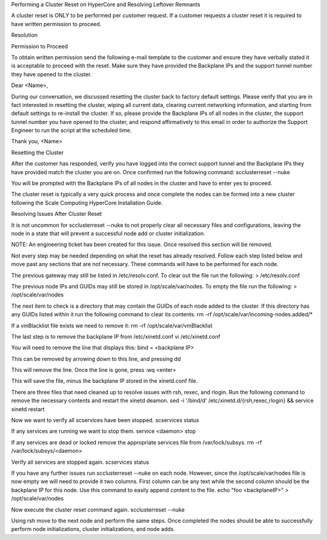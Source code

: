 Performing a Cluster Reset on HyperCore and Resolving Leftover Remnants


A cluster reset is ONLY to be performed per customer request. If a customer requests a cluster reset it is required to have written permission to proceed. 



Resolution

Permission to Proceed

To obtain written permission send the following e-mail template to the customer and ensure they have verbally stated it is acceptable to proceed with the reset.  Make sure they have provided the Backplane IPs and the support tunnel number they have opened to the cluster. 

Dear <Name>,
 
During our conversation, we discussed resetting the cluster back to factory default settings. Please verify that you are in fact interested in resetting the cluster, wiping all current data, clearing current networking information, and starting from default settings to re-install the cluster. If so, please provide the Backplane IPs of all nodes in the cluster, the support tunnel number you have opened to the cluster, and respond affirmatively to this email in order to authorize the Support Engineer to run the script at the scheduled time.
 
Thank you,
<Name>

Resetting the Cluster

After the customer has responded, verify you have logged into the correct support tunnel and the Backplane IPs they have provided match the cluster you are on. Once confirmed run the following command:
scclusterreset --nuke

You will be prompted with the Backplane IPs of all nodes in the cluster and have to enter yes to proceed.

The cluster reset is typically a very quick process and once complete the nodes can be formed into a new cluster following the Scale Computing HyperCore Installation Guide. 

Resolving Issues After Cluster Reset

It is not uncommon for scclusterreset --nuke to not properly clear all necessary files and configurations, leaving the node in a state that will prevent a successful node add or cluster initialization.

NOTE: An engineering ticket has been created for this issue. Once resolved this section will be removed.

Not every step may be needed depending on what the reset has already resolved. Follow each step listed below and move past any sections that are not necessary. These commands will have to be performed for each node. 

The previous gateway may still be listed in /etc/resolv.conf. To clear out the file run the following:
> /etc/resolv.conf


The previous node IPs and GUIDs may still be stored in /opt/scale/var/nodes. To empty the file run the following:
> /opt/scale/var/nodes

The next item to check is a directory that may contain the GUIDs of each node added to the cluster. If this directory has any GUIDs listed within it run the following command to clear its contents.
rm -rf /opt/scale/var/incoming-nodes.added/*

If a vmBlacklist file exists we need to remove it:
rm -rf /opt/scale/var/vmBlacklist

The last step is to remove the backplane IP from /etc/xinetd.conf
vi /etc/xinetd.conf

You will need to remove the line that displays this:
bind = <backplane IP>

This can be removed by arrowing down to this line, and pressing 
dd

This will remove the line.  Once the line is gone, press 
:wq <enter>

This will save the file, minus the backplane IP stored in the xinetd.conf file.

There are three files that need cleaned up to resolve issues with rsh, rexec, and rlogin. Run the following command to remove the necessary contents and restart the xinetd deamon.
sed -i '/bind/d' /etc/xinetd.d/{rsh,rexec,rlogin} && service xinetd restart

Now we want to verify all scservices have been stopped.
scservices status

If any services are running we want to stop them.
service <daemon> stop

If any services are dead or locked remove the appropriate services file from /var/lock/subsys.
rm -rf /var/lock/subsys/<daemon>

Verify all services are stopped again.
scservices status

If you have any further issues run scclusterreset --nuke on each node. However, since the /opt/scale/var/nodes file is now empty we will need to provide it two columns. First column can be any text while the second column should be the backplane IP for this node. Use this command to easily append content to the file. 
echo "foo <backplaneIP>" > /opt/scale/var/nodes

Now execute the cluster reset command again.
scclusterreset --nuke

Using rsh move to the next node and perform the same steps. Once completed the nodes should be able to successfully perform node initializations, cluster initializations, and node adds. 
